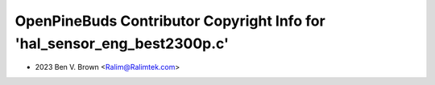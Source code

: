 =========================================================================
OpenPineBuds Contributor Copyright Info for 'hal_sensor_eng_best2300p.c'
=========================================================================

* 2023 Ben V. Brown <Ralim@Ralimtek.com>
